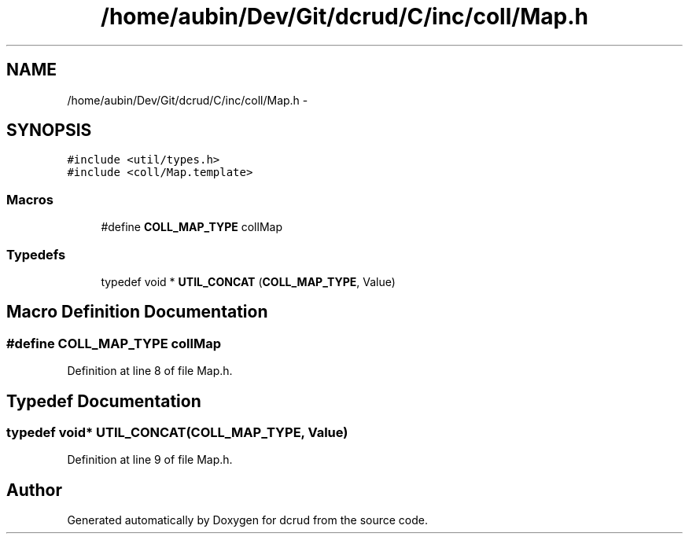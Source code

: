.TH "/home/aubin/Dev/Git/dcrud/C/inc/coll/Map.h" 3 "Mon Dec 14 2015" "Version 0.0.0" "dcrud" \" -*- nroff -*-
.ad l
.nh
.SH NAME
/home/aubin/Dev/Git/dcrud/C/inc/coll/Map.h \- 
.SH SYNOPSIS
.br
.PP
\fC#include <util/types\&.h>\fP
.br
\fC#include <coll/Map\&.template>\fP
.br

.SS "Macros"

.in +1c
.ti -1c
.RI "#define \fBCOLL_MAP_TYPE\fP   collMap"
.br
.in -1c
.SS "Typedefs"

.in +1c
.ti -1c
.RI "typedef void * \fBUTIL_CONCAT\fP (\fBCOLL_MAP_TYPE\fP, Value)"
.br
.in -1c
.SH "Macro Definition Documentation"
.PP 
.SS "#define COLL_MAP_TYPE   collMap"

.PP
Definition at line 8 of file Map\&.h\&.
.SH "Typedef Documentation"
.PP 
.SS "typedef void* UTIL_CONCAT(\fBCOLL_MAP_TYPE\fP, Value)"

.PP
Definition at line 9 of file Map\&.h\&.
.SH "Author"
.PP 
Generated automatically by Doxygen for dcrud from the source code\&.
